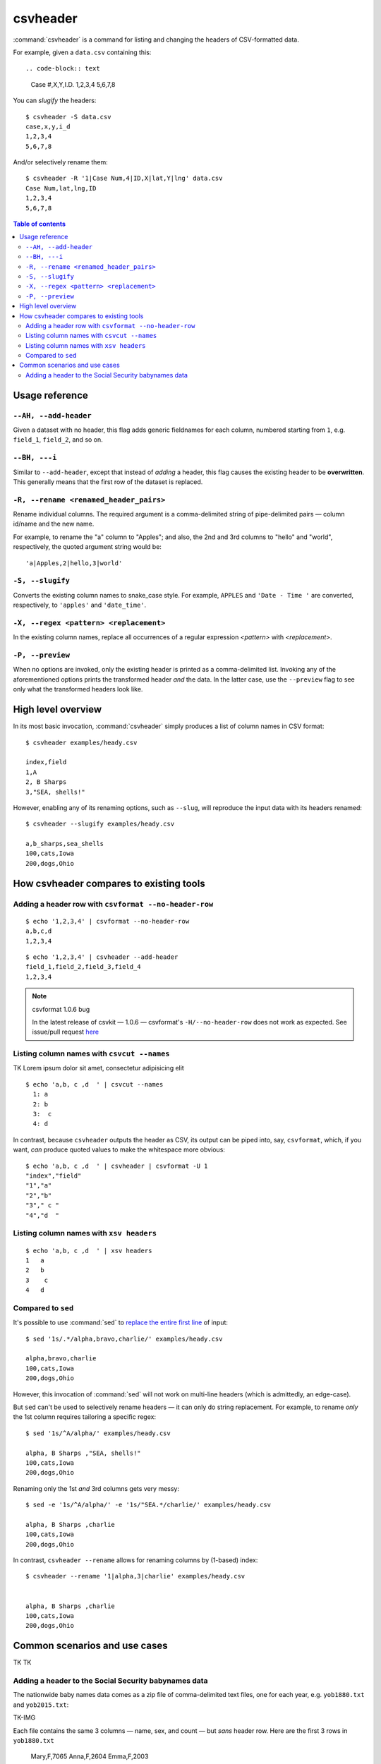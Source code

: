*********
csvheader
*********



:command:`csvheader` is a command for listing and changing the headers of CSV-formatted data.


For example, given a ``data.csv`` containing this::

.. code-block:: text

    Case #,X,Y,I.D.
    1,2,3,4
    5,6,7,8


You can *slugify* the headers::

    $ csvheader -S data.csv
    case,x,y,i_d
    1,2,3,4
    5,6,7,8

And/or selectively rename them::

    $ csvheader -R '1|Case Num,4|ID,X|lat,Y|lng' data.csv
    Case Num,lat,lng,ID
    1,2,3,4
    5,6,7,8


.. contents:: Table of contents
   :local:
   :depth: 3


Usage reference
===============


``--AH, --add-header``
----------------------

Given a dataset with no header, this flag adds generic fieldnames for each column, numbered starting from ``1``, e.g. ``field_1``, ``field_2``, and so on.


``--BH, ---i``
----------------------

Similar to ``--add-header``, except that instead of *adding* a header, this flag causes the existing header to be **overwritten**. This generally means that the first row of the dataset is replaced.


``-R, --rename <renamed_header_pairs>``
-----------------------------------------

Rename individual columns. The required argument is a comma-delimited string of pipe-delimited pairs — column id/name and the new name.

For example, to rename the "a" column to "Apples"; and also, the 2nd and 3rd columns to "hello" and "world", respectively, the quoted argument string would be:

::

    'a|Apples,2|hello,3|world'


``-S, --slugify``
-----------------

Converts the existing column names to snake_case style. For example, ``APPLES`` and  ``'Date - Time '`` are converted, respectively, to ``'apples'`` and ``'date_time'``.


``-X, --regex <pattern> <replacement>``
-------------------------------------------

In the existing column names, replace all occurrences of a regular expression *<pattern>* with *<replacement>*.



``-P, --preview``
-----------------

When no options are invoked, only the existing header is printed as a comma-delimited list. Invoking any of the aforementioned options prints the transformed header *and* the data. In the latter case, use the ``--preview`` flag to see only what the transformed headers look like.



High level overview
===================

In its most basic invocation, :command:`csvheader` simply produces a list of column names in CSV format::

    $ csvheader examples/heady.csv

    index,field
    1,A
    2, B Sharps
    3,"SEA, shells!"

However, enabling any of its renaming options, such as ``--slug``, will reproduce the input data with its headers renamed::

    $ csvheader --slugify examples/heady.csv

    a,b_sharps,sea_shells
    100,cats,Iowa
    200,dogs,Ohio



How csvheader compares to existing tools
========================================






Adding a header row with ``csvformat --no-header-row``
------------------------------------------------------


::

    $ echo '1,2,3,4' | csvformat --no-header-row
    a,b,c,d
    1,2,3,4


::

    $ echo '1,2,3,4' | csvheader --add-header
    field_1,field_2,field_3,field_4
    1,2,3,4


.. note:: csvformat 1.0.6 bug

    In the latest release of csvkit — 1.0.6 — csvformat's ``-H/--no-header-row`` does not work as expected. See issue/pull request `here <https://github.com/wireservice/csvkit/pull/1092>`_


Listing column names with ``csvcut --names``
--------------------------------------------

TK Lorem ipsum dolor sit amet, consectetur adipisicing elit


::

    $ echo 'a,b, c ,d  ' | csvcut --names
      1: a
      2: b
      3:  c
      4: d


In contrast, because ``csvheader`` outputs the header as CSV, its output can be piped into, say, ``csvformat``, which, if you want, *can* produce quoted values to make the whitespace more obvious::


    $ echo 'a,b, c ,d  ' | csvheader | csvformat -U 1
    "index","field"
    "1","a"
    "2","b"
    "3"," c "
    "4","d  "


Listing column names with ``xsv headers``
-----------------------------------------

::

    $ echo 'a,b, c ,d  ' | xsv headers
    1   a
    2   b
    3    c
    4   d


Compared to ``sed``
-------------------

It's possible to use :command:`sed` to `replace the entire first line <https://superuser.com/a/1026686>`_ of input::

    $ sed '1s/.*/alpha,bravo,charlie/' examples/heady.csv

    alpha,bravo,charlie
    100,cats,Iowa
    200,dogs,Ohio

However, this invocation of :command:`sed` will not work on multi-line headers (which is admittedly, an edge-case).

But ``sed`` can't be used to selectively rename headers — it can only do string replacement. For example, to rename *only* the 1st column requires tailoring a specific regex::

    $ sed '1s/^A/alpha/' examples/heady.csv

    alpha, B Sharps ,"SEA, shells!"
    100,cats,Iowa
    200,dogs,Ohio


Renaming only the 1st *and* 3rd columns gets very messy::


    $ sed -e '1s/^A/alpha/' -e '1s/"SEA.*/charlie/' examples/heady.csv

    alpha, B Sharps ,charlie
    100,cats,Iowa
    200,dogs,Ohio


In contrast, ``csvheader --rename`` allows for renaming columns by (1-based) index::

    $ csvheader --rename '1|alpha,3|charlie' examples/heady.csv


    alpha, B Sharps ,charlie
    100,cats,Iowa
    200,dogs,Ohio








Common scenarios and use cases
==============================

TK TK


Adding a header to the Social Security babynames data
-----------------------------------------------------


The nationwide baby names data comes as a zip file of comma-delimited text files, one for each year, e.g. ``yob1880.txt`` and ``yob2015.txt``:

TK-IMG




Each file contains the same 3 columns — name, sex, and count — but *sans* header row. Here are the first 3 rows in ``yob1880.txt``

    Mary,F,7065
    Anna,F,2604
    Emma,F,2003


Invoking ``csvheader`` with the ``--AH/add-headers`` flag will add generic column names to the data of each individual file, e.g.::


    $ csvheader --AH yob1880.txt
    field_1,field_2,field_3
    Mary,F,7065
    Anna,F,2604
    Emma,F,2003

    ...


But it's not much more work to add our own useful column names using the ``--CH/--create-header`` option::

    $ csvheader yob1880.txt --CH 'name,sex,count'
    name,sex,count
    Mary,F,7065
    Anna,F,2604
    Emma,F,2003



(TODONOTE: only when writing this example did I realize I should create this option; resume documentation writing here)


Of course, doing that for every file would be extremely tedious. You should be using ``csvstack`` with the ``-H/--no-header-row`` option to collate all the files into a single file and header::

    $ csvstack *.txt -H yob*.txt > babynames.csv

The more important reason to use ``csvstack`` is its ``--filenames`` option, which prepends a 'group' column to the data that contains the *filename* for each record::

    $ csvstack *.txt -H --filenames yob.txt > babynames.csv


This is *absolutely* critical, because the rows in each ``yob****.txt`` file don't include the year of the data file — which makes the compiled ``babynames.csv`` completely useless.

However, with ``csvstack --filenames``, that vital year context is included in the compiled ``babynames.csv``::

    group,a,b,c
    yob1880.txt,Mary,F,7065
    yob1880.txt,Anna,F,2604
    yob1880.txt,Emma,F,2003
    ...
    yob2018.txt,Zyrie,M,5
    yob2018.txt,Zyron,M,5
    yob2018.txt,Zzyzx,M,5


So where does

